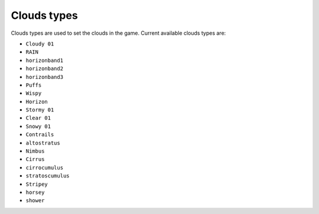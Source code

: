 Clouds types
===================================
Clouds types are used to set the clouds in the game.
Current available clouds types are:

* ``Cloudy 01``
* ``RAIN``
* ``horizonband1``
* ``horizonband2``
* ``horizonband3``
* ``Puffs``
* ``Wispy``
* ``Horizon``
* ``Stormy 01``
* ``Clear 01``
* ``Snowy 01``
* ``Contrails``
* ``altostratus``
* ``Nimbus``
* ``Cirrus``
* ``cirrocumulus``
* ``stratoscumulus``
* ``Stripey``
* ``horsey``
* ``shower``
